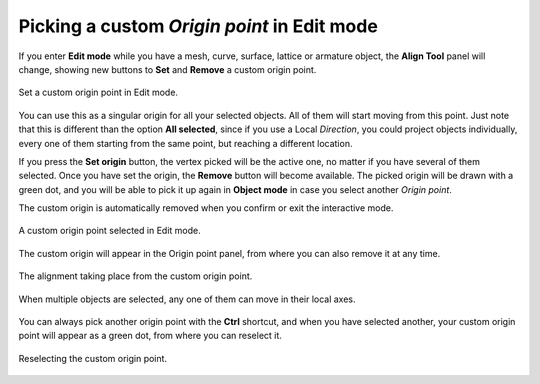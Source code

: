 Picking a custom *Origin point* in Edit mode
============================================

If you enter **Edit mode** while you have a mesh, curve, surface, lattice or armature object, the **Align Tool** panel will change, showing new buttons to **Set** and **Remove** a custom origin point.

.. figure:: /images/2.79/set_origin.jpg
   :align: center
   :width: 40%
   
   Set a custom origin point in Edit mode.


You can use this as a singular origin for all your selected objects.
All of them will start moving from this point.
Just note that this is different than the option **All selected**, since if you use a Local *Direction*, you could project objects individually, every one of them starting from the same point, but reaching a different location.

If you press the **Set origin** button, the vertex picked will be the active one, no matter if you have several of them selected.
Once you have set the origin, the **Remove** button will become available.
The picked origin will be drawn with a green dot, and you will be able to pick it up again in **Object mode** in case you select another *Origin point*.

The custom origin is automatically removed when you confirm or exit the interactive mode.

.. figure:: /images/2.79/origin_point_picking_vertex.jpg
   :align: center
   
   A custom origin point selected in Edit mode.


The custom origin will appear in the Origin point panel, from where you can also remove it at any time.

.. figure:: /images/2.79/origin_point_vertex.jpg
   :align: center
   
   The alignment taking place from the custom origin point.

.. figure:: /images/2.79/origin_point_vertex_multiple.jpg
   :align: center
   
   When multiple objects are selected, any one of them can move in their local axes.


You can always pick another origin point with the **Ctrl** shortcut, and when you have selected another, your custom origin point will appear as a green dot, from where you can reselect it.

.. figure:: /images/2.79/origin_point_vertex_selection.jpg
   :align: center
   
   Reselecting the custom origin point.

